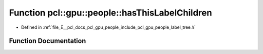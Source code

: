 .. _exhale_function_label__tree_8h_1af10a9a5147e1ca4472702cbbe2efa559:

Function pcl::gpu::people::hasThisLabelChildren
===============================================

- Defined in :ref:`file_E__pcl_docs_pcl_gpu_people_include_pcl_gpu_people_label_tree.h`


Function Documentation
----------------------


.. doxygenfunction:: pcl::gpu::people::hasThisLabelChildren(std::vector<std::vector<Blob2, Eigen::aligned_allocator<Blob2>>>&, part_t, int)
